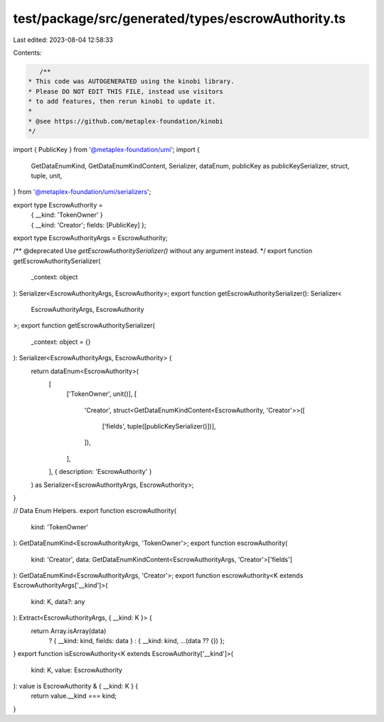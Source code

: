 test/package/src/generated/types/escrowAuthority.ts
===================================================

Last edited: 2023-08-04 12:58:33

Contents:

.. code-block:: ts

    /**
 * This code was AUTOGENERATED using the kinobi library.
 * Please DO NOT EDIT THIS FILE, instead use visitors
 * to add features, then rerun kinobi to update it.
 *
 * @see https://github.com/metaplex-foundation/kinobi
 */

import { PublicKey } from '@metaplex-foundation/umi';
import {
  GetDataEnumKind,
  GetDataEnumKindContent,
  Serializer,
  dataEnum,
  publicKey as publicKeySerializer,
  struct,
  tuple,
  unit,
} from '@metaplex-foundation/umi/serializers';

export type EscrowAuthority =
  | { __kind: 'TokenOwner' }
  | { __kind: 'Creator'; fields: [PublicKey] };

export type EscrowAuthorityArgs = EscrowAuthority;

/** @deprecated Use `getEscrowAuthoritySerializer()` without any argument instead. */
export function getEscrowAuthoritySerializer(
  _context: object
): Serializer<EscrowAuthorityArgs, EscrowAuthority>;
export function getEscrowAuthoritySerializer(): Serializer<
  EscrowAuthorityArgs,
  EscrowAuthority
>;
export function getEscrowAuthoritySerializer(
  _context: object = {}
): Serializer<EscrowAuthorityArgs, EscrowAuthority> {
  return dataEnum<EscrowAuthority>(
    [
      ['TokenOwner', unit()],
      [
        'Creator',
        struct<GetDataEnumKindContent<EscrowAuthority, 'Creator'>>([
          ['fields', tuple([publicKeySerializer()])],
        ]),
      ],
    ],
    { description: 'EscrowAuthority' }
  ) as Serializer<EscrowAuthorityArgs, EscrowAuthority>;
}

// Data Enum Helpers.
export function escrowAuthority(
  kind: 'TokenOwner'
): GetDataEnumKind<EscrowAuthorityArgs, 'TokenOwner'>;
export function escrowAuthority(
  kind: 'Creator',
  data: GetDataEnumKindContent<EscrowAuthorityArgs, 'Creator'>['fields']
): GetDataEnumKind<EscrowAuthorityArgs, 'Creator'>;
export function escrowAuthority<K extends EscrowAuthorityArgs['__kind']>(
  kind: K,
  data?: any
): Extract<EscrowAuthorityArgs, { __kind: K }> {
  return Array.isArray(data)
    ? { __kind: kind, fields: data }
    : { __kind: kind, ...(data ?? {}) };
}
export function isEscrowAuthority<K extends EscrowAuthority['__kind']>(
  kind: K,
  value: EscrowAuthority
): value is EscrowAuthority & { __kind: K } {
  return value.__kind === kind;
}


